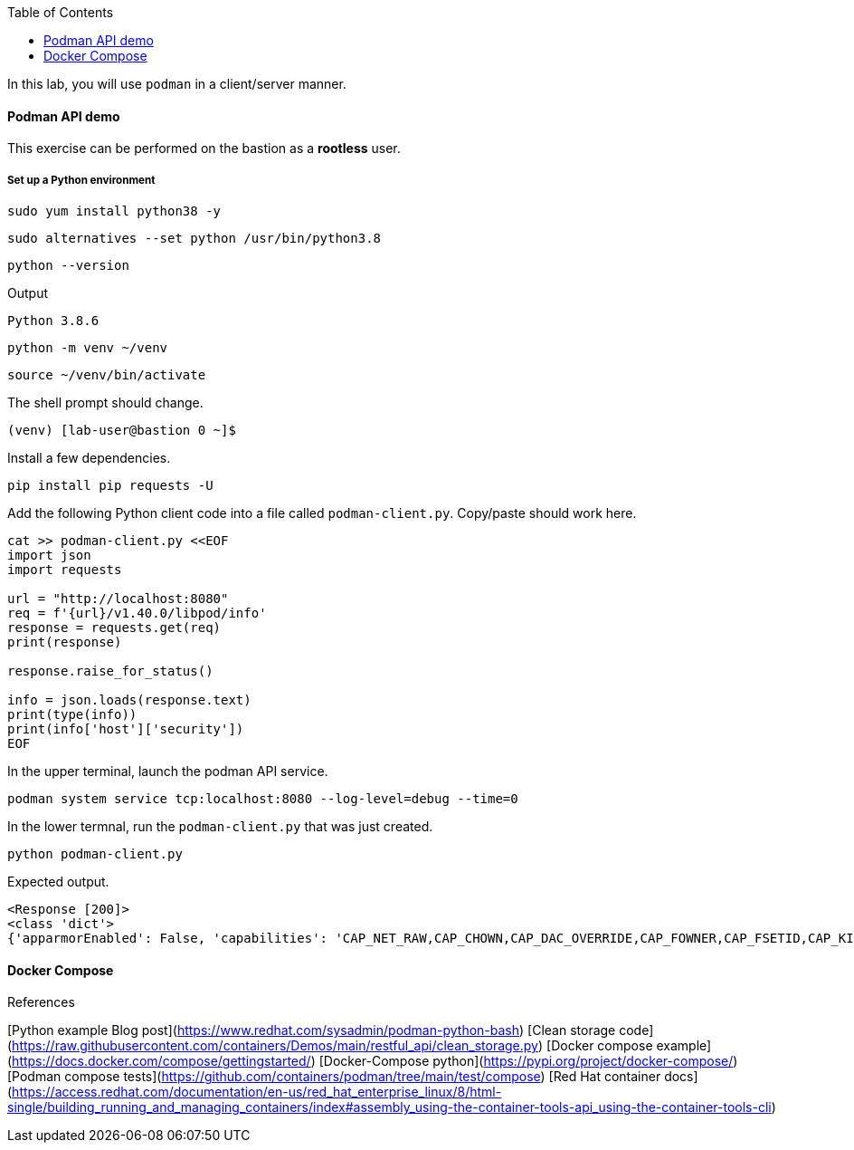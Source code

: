 :imagesdir: images
:GUID: %guid%
:markup-in-source: verbatim,attributes,quotes
:toc:

In this lab, you will use `podman` in a client/server manner. 

==== Podman API demo

This exercise can be performed on the bastion as a **rootless** user.

===== Set up a Python environment

```
sudo yum install python38 -y
```
```
sudo alternatives --set python /usr/bin/python3.8
```
```
python --version
```
Output
```
Python 3.8.6
```
```
python -m venv ~/venv
```
```
source ~/venv/bin/activate
```

The shell prompt should change.
```
(venv) [lab-user@bastion 0 ~]$
```

Install a few dependencies.
```
pip install pip requests -U
```

Add the following Python client code into a file called `podman-client.py`. Copy/paste should work here.

```
cat >> podman-client.py <<EOF
import json
import requests

url = "http://localhost:8080"
req = f'{url}/v1.40.0/libpod/info'
response = requests.get(req)
print(response)

response.raise_for_status()

info = json.loads(response.text)
print(type(info))
print(info['host']['security'])
EOF
```

In the upper terminal, launch the podman API service.
```
podman system service tcp:localhost:8080 --log-level=debug --time=0
```

In the lower termnal, run the `podman-client.py`  that was just created.
```
python podman-client.py
```

Expected output.
```
<Response [200]>
<class 'dict'>
{'apparmorEnabled': False, 'capabilities': 'CAP_NET_RAW,CAP_CHOWN,CAP_DAC_OVERRIDE,CAP_FOWNER,CAP_FSETID,CAP_KILL,CAP_NET_BIND_SERVICE,CAP_SETFCAP,CAP_SETGID,CAP_SETPCAP,CAP_SETUID,CAP_SYS_CHROOT', 'rootless': True, 'seccompEnabled': True, 'selinuxEnabled': True}
```


==== Docker Compose 


References

[Python example Blog post](https://www.redhat.com/sysadmin/podman-python-bash)
[Clean storage code](https://raw.githubusercontent.com/containers/Demos/main/restful_api/clean_storage.py)
[Docker compose example](https://docs.docker.com/compose/gettingstarted/)
[Docker-Compose python](https://pypi.org/project/docker-compose/)
[Podman compose tests](https://github.com/containers/podman/tree/main/test/compose)
[Red Hat container docs](https://access.redhat.com/documentation/en-us/red_hat_enterprise_linux/8/html-single/building_running_and_managing_containers/index#assembly_using-the-container-tools-api_using-the-container-tools-cli)

